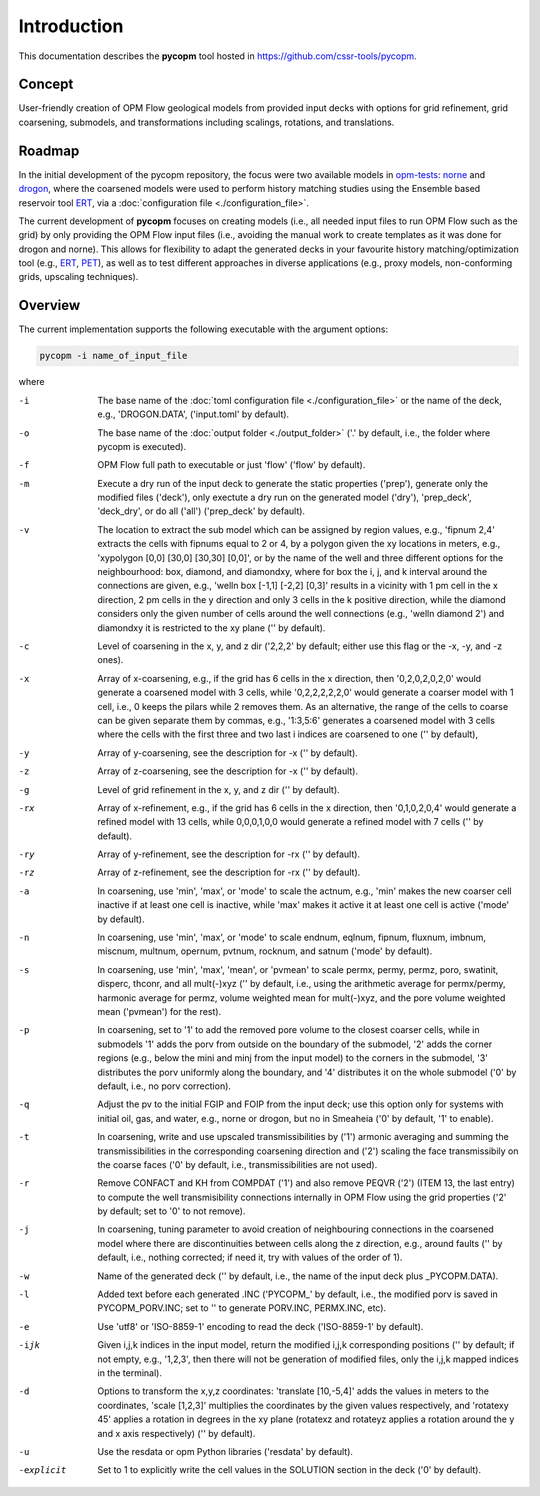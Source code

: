 ============
Introduction
============

.. image:: ./figs/pycopm.png

This documentation describes the **pycopm** tool hosted in `https://github.com/cssr-tools/pycopm <https://github.com/cssr-tools/pycopm>`_.

Concept
-------
User-friendly creation of OPM Flow geological models from provided input decks with options for grid refinement, grid coarsening, submodels, and transformations including scalings, rotations, and translations. 

Roadmap
-------
In the initial development of the pycopm repository, the focus were two available models in `opm-tests <https://github.com/OPM/opm-tests>`_: `norne <https://github.com/OPM/opm-tests/tree/master/norne>`_ 
and `drogon <https://github.com/OPM/opm-tests/tree/master/drogon>`_, where the coarsened models were used to perform history matching studies using
the Ensemble based reservoir tool `ERT <https://ert.readthedocs.io/en/latest/>`_, via a :doc:`configuration file <./configuration_file>`.

The current development of **pycopm** focuses on creating models (i.e., all needed input files to run OPM Flow such as the grid) by only providing the OPM Flow input files
(i.e., avoiding the manual work to create templates as it was done for drogon and norne). This allows for flexibility to adapt the generated decks in your
favourite history matching/optimization tool (e.g., `ERT <https://ert.readthedocs.io/en/latest/>`_, `PET <https://python-ensemble-toolbox.github.io/PET/>`_), as well as to
test different approaches in diverse applications (e.g., proxy models, non-conforming grids, upscaling techniques).

.. _overview:

Overview
--------
The current implementation supports the following executable with the argument options:

.. code-block:: bash

    pycopm -i name_of_input_file

where 

-i          The base name of the :doc:`toml configuration file <./configuration_file>` or the name of the deck, e.g., 'DROGON.DATA', ('input.toml' by default).
-o          The base name of the :doc:`output folder <./output_folder>` ('.' by default, i.e., the folder where pycopm is executed).
-f          OPM Flow full path to executable or just 'flow' ('flow' by default).
-m          Execute a dry run of the input deck to generate the static properties ('prep'), generate only the modified files ('deck'), only exectute a dry run on the generated model ('dry'), 'prep_deck', 'deck_dry', or do all ('all') ('prep_deck' by default).
-v          The location to extract the sub model which can be assigned by region values, e.g., 'fipnum 2,4' extracts the cells with fipnums equal to 2 or 4, by a polygon given the xy locations in meters, e.g., 'xypolygon [0,0] [30,0] [30,30] [0,0]', or by the name of the well and three different options for the neighbourhood: box, diamond, and diamondxy, where for box the i, j, and k interval around the connections are given, e.g., 'welln box [-1,1] [-2,2] [0,3]' results in a vicinity with 1 pm cell in the x direction, 2 pm cells in the y direction and only 3 cells in the k positive direction, while the diamond considers only the given number of cells around the well connections (e.g., 'welln diamond 2') and diamondxy it is restricted to the xy plane ('' by default).
-c          Level of coarsening in the x, y, and z dir ('2,2,2' by default; either use this flag or the -x, -y, and -z ones).
-x          Array of x-coarsening, e.g., if the grid has 6 cells in the x direction, then '0,2,0,2,0,2,0' would generate a coarsened model with 3 cells, while '0,2,2,2,2,2,0' would generate a coarser model with 1 cell, i.e., 0 keeps the pilars while 2 removes them. As an alternative, the range of the cells to coarse can be given separate them by commas, e.g., '1:3,5:6' generates a coarsened model with 3 cells where the cells with the first three and two last i indices are coarsened to one ('' by default),
-y          Array of y-coarsening, see the description for -x ('' by default).
-z          Array of z-coarsening, see the description for -x ('' by default).
-g          Level of grid refinement in the x, y, and z dir ('' by default).
-rx         Array of x-refinement, e.g., if the grid has 6 cells in the x direction, then '0,1,0,2,0,4' would generate a refined model with 13 cells, while 0,0,0,1,0,0 would generate a refined model with 7 cells ('' by default).
-ry         Array of y-refinement, see the description for -rx ('' by default).
-rz         Array of z-refinement, see the description for -rx ('' by default).
-a          In coarsening, use 'min', 'max', or 'mode' to scale the actnum, e.g., 'min' makes the new coarser cell inactive if at least one cell is inactive, while 'max' makes it active it at least one cell is active ('mode' by default).
-n          In coarsening, use 'min', 'max', or 'mode' to scale endnum, eqlnum, fipnum, fluxnum, imbnum, miscnum, multnum, opernum, pvtnum, rocknum, and satnum ('mode' by default).
-s          In coarsening, use 'min', 'max', 'mean', or 'pvmean' to scale permx, permy, permz, poro, swatinit, disperc, thconr, and all mult(-)xyz ('' by default, i.e., using the arithmetic average for permx/permy, harmonic average for permz, volume weighted mean for mult(-)xyz, and the pore volume weighted mean ('pvmean') for the rest).
-p          In coarsening, set to '1' to add the removed pore volume to the closest coarser cells, while in submodels '1' adds the porv from outside on the boundary of the submodel, '2' adds the corner regions (e.g., below the mini and minj from the input model) to the corners in the submodel, '3' distributes the porv uniformly along the boundary, and '4' distributes it on the whole submodel ('0' by default, i.e., no porv correction).
-q          Adjust the pv to the initial FGIP and FOIP from the input deck; use this option only for systems with initial oil, gas, and water, e.g., norne or drogon, but no in Smeaheia ('0' by default, '1' to enable).
-t          In coarsening, write and use upscaled transmissibilities by ('1') armonic averaging and summing the transmissibilities in the corresponding coarsening direction and ('2') scaling the face transmissibily on the coarse faces ('0' by default, i.e., transmissibilities are not used).
-r          Remove CONFACT and KH from COMPDAT ('1') and also remove PEQVR ('2') (ITEM 13, the last entry) to compute the well transmisibility connections internally in OPM Flow using the grid properties ('2' by default; set to '0' to not remove).
-j          In coarsening, tuning parameter to avoid creation of neighbouring connections in the coarsened model where there are discontinuities between cells along the z direction, e.g., around faults ('' by default, i.e., nothing corrected; if need it, try with values of the order of 1).
-w          Name of the generated deck ('' by default, i.e., the name of the input deck plus _PYCOPM.DATA).
-l          Added text before each generated .INC ('PYCOPM\_' by default, i.e., the modified porv is saved in PYCOPM_PORV.INC; set to '' to generate PORV.INC, PERMX.INC, etc).
-e          Use 'utf8' or 'ISO-8859-1' encoding to read the deck ('ISO-8859-1' by default).
-ijk        Given i,j,k indices in the input model, return the modified i,j,k corresponding positions ('' by default; if not empty, e.g., '1,2,3', then there will not be generation of modified files, only the i,j,k mapped indices in the terminal).
-d          Options to transform the x,y,z coordinates: 'translate [10,-5,4]' adds the values in meters to the coordinates, 'scale [1,2,3]' multiplies the coordinates by the given values respectively, and 'rotatexy 45' applies a rotation in degrees in the xy plane (rotatexz and rotateyz applies a rotation around the y and x axis respectively) ('' by default).
-u          Use the resdata or opm Python libraries ('resdata' by default).
-explicit   Set to 1 to explicitly write the cell values in the SOLUTION section in the deck ('0' by default).